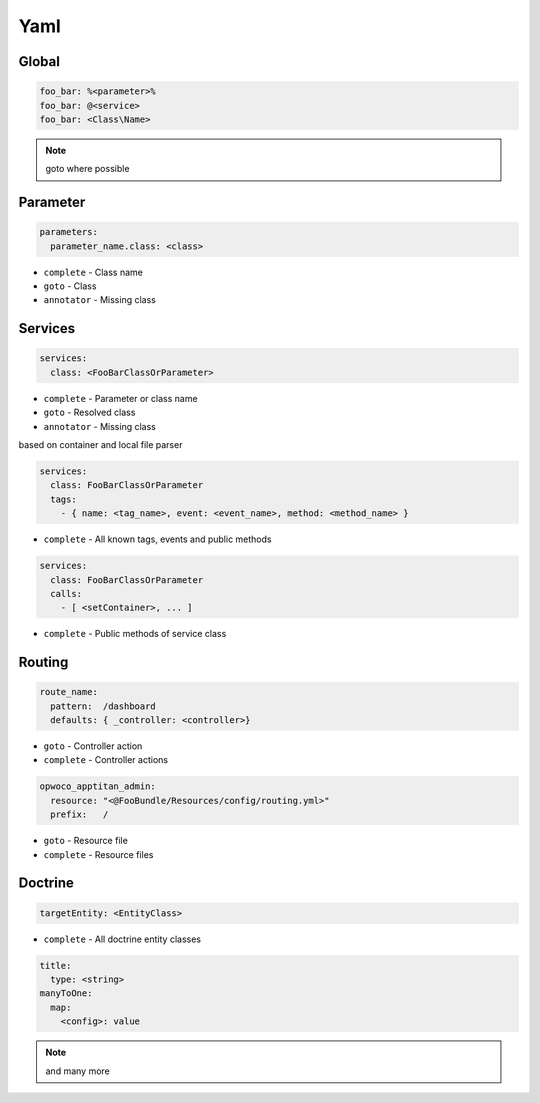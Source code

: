.. index::
   single: Yaml

Yaml
========================

Global
-------------------------
.. code-block:: yaml
  
  foo_bar: %<parameter>%
  foo_bar: @<service>
  foo_bar: <Class\Name>
  
.. note::
  goto where possible   
  
Parameter
-------------------------
.. code-block:: yaml

  parameters:
    parameter_name.class: <class>

* ``complete`` - Class name
* ``goto`` - Class
* ``annotator`` - Missing class
    
Services
-------------------------

.. code-block:: yaml

  services:
    class: <FooBarClassOrParameter>

* ``complete`` - Parameter or class name
* ``goto`` - Resolved class 
* ``annotator`` - Missing class

based on container and local file parser   
    
.. code-block:: yaml

  services:
    class: FooBarClassOrParameter
    tags:
      - { name: <tag_name>, event: <event_name>, method: <method_name> }

* ``complete`` - All known tags, events and public methods

.. code-block:: yaml

  services:
    class: FooBarClassOrParameter
    calls:
      - [ <setContainer>, ... ]                

* ``complete`` - Public methods of service class
                
Routing
-------------------------

.. code-block:: yaml

  route_name:
    pattern:  /dashboard
    defaults: { _controller: <controller>}
    
* ``goto`` - Controller action
* ``complete`` - Controller actions

.. code-block:: yaml

  opwoco_apptitan_admin:
    resource: "<@FooBundle/Resources/config/routing.yml>"
    prefix:   /

* ``goto`` - Resource file
* ``complete`` - Resource files

Doctrine
-------------------------
.. code-block:: yaml

  targetEntity: <EntityClass>
  
* ``complete`` - All doctrine entity classes

.. code-block:: yaml

  title:
    type: <string>
  manyToOne:
    map:
      <config>: value
      
.. note::
  and many more    